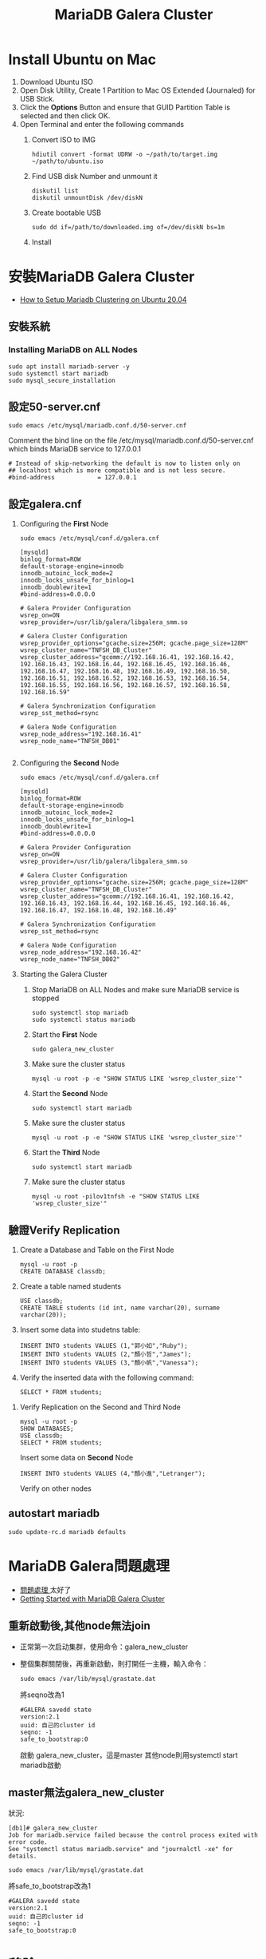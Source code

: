 #+TITLE: MariaDB Galera Cluster

# -*- org-export-babel-evaluate: nil -*-'
#+TAGS: 403, TNFSH, Mariadb
#+TAGS: Intel, AI4Y
#+OPTIONS: toc:2 ^:nil num:5
#+PROPERTY: header-args :eval never-export
#+HTML_HEAD: <link rel="stylesheet" type="text/css" href="../css/white.css" />

* Install Ubuntu on Mac
1. Download Ubuntu ISO
2. Open Disk Utility, Create 1 Partition to Mac OS Extended (Journaled) for USB Stick.
3. Click the *Options* Button and ensure that GUID Partition Table is selected and then click OK.
4. Open Terminal and enter the following commands
   1) Convert ISO to IMG
      #+begin_src shell -r :results output :exports both
hdiutil convert -format UDRW -o ~/path/to/target.img ~/path/to/ubuntu.iso
      #+end_src
   2) Find USB disk Number and unmount it
      #+begin_src shell -r :results output :exports both
diskutil list
diskutil unmountDisk /dev/diskN
      #+end_src
   3) Create bootable USB
      #+begin_src shell -r :results output :exports both
sudo dd if=/path/to/downloaded.img of=/dev/diskN bs=1m
      #+end_src
   4) Install
* 安裝MariaDB Galera Cluster
- [[https://cloudinfrastructureservices.co.uk/how-to-setup-mariadb-clustering-on-ubuntu-20-04/][How to Setup Mariadb Clustering on Ubuntu 20.04]]
** 安裝系統
*** Installing MariaDB on ALL Nodes
   #+begin_src shell -r :results output :exports both
sudo apt install mariadb-server -y
sudo systemctl start mariadb
sudo mysql_secure_installation
   #+end_src
** 設定50-server.cnf
#+begin_src shell -r :results output :exports both
sudo emacs /etc/mysql/mariadb.conf.d/50-server.cnf
#+end_src
Comment the bind line on the file /etc/mysql/mariadb.conf.d/50-server.cnf which binds MariaDB service to 127.0.0.1
#+begin_src shell -r :results output :exports both
# Instead of skip-networking the default is now to listen only on
## localhost which is more compatible and is not less secure.
#bind-address            = 127.0.0.1
#+end_src
** 設定galera.cnf
1. Configuring the *First* Node
   #+begin_src shell -r :results output :exports both
sudo emacs /etc/mysql/conf.d/galera.cnf
   #+end_src
   #+begin_src shell -r :results output :exports both
[mysqld]
binlog_format=ROW
default-storage-engine=innodb
innodb_autoinc_lock_mode=2
innodb_locks_unsafe_for_binlog=1
innodb_doublewrite=1
#bind-address=0.0.0.0

# Galera Provider Configuration
wsrep_on=ON
wsrep_provider=/usr/lib/galera/libgalera_smm.so

# Galera Cluster Configuration
wsrep_provider_options="gcache.size=256M; gcache.page_size=128M"
wsrep_cluster_name="TNFSH_DB_Cluster"
wsrep_cluster_address="gcomm://192.168.16.41, 192.168.16.42, 192.168.16.43, 192.168.16.44, 192.168.16.45, 192.168.16.46, 192.168.16.47, 192.168.16.48, 192.168.16.49, 192.168.16.50, 192.168.16.51, 192.168.16.52, 192.168.16.53, 192.168.16.54, 192.168.16.55, 192.168.16.56, 192.168.16.57, 192.168.16.58, 192.168.16.59"

# Galera Synchronization Configuration
wsrep_sst_method=rsync

# Galera Node Configuration
wsrep_node_address="192.168.16.41"
wsrep_node_name="TNFSH_DB01"

   #+end_src
3. Configuring the *Second* Node
   #+begin_src shell -r :results output :exports both
sudo emacs /etc/mysql/conf.d/galera.cnf
   #+end_src
   #+begin_src shell -r :results output :exports both
[mysqld]
binlog_format=ROW
default-storage-engine=innodb
innodb_autoinc_lock_mode=2
innodb_locks_unsafe_for_binlog=1
innodb_doublewrite=1
#bind-address=0.0.0.0

# Galera Provider Configuration
wsrep_on=ON
wsrep_provider=/usr/lib/galera/libgalera_smm.so

# Galera Cluster Configuration
wsrep_provider_options="gcache.size=256M; gcache.page_size=128M"
wsrep_cluster_name="TNFSH_DB_Cluster"
wsrep_cluster_address="gcomm://192.168.16.41, 192.168.16.42, 192.168.16.43, 192.168.16.44, 192.168.16.45, 192.168.16.46, 192.168.16.47, 192.168.16.48, 192.168.16.49"

# Galera Synchronization Configuration
wsrep_sst_method=rsync

# Galera Node Configuration
wsrep_node_address="192.168.16.42"
wsrep_node_name="TNFSH_DB02"
   #+end_src
5. Starting the Galera Cluster
   1) Stop MariaDB on ALL Nodes and make sure MariaDB service is stopped
      #+begin_src shell -r :results output :exports both
sudo systemctl stop mariadb
sudo systemctl status mariadb
      #+end_src
   2) Start the *First* Node
      #+begin_src shell -r :results output :exports both
sudo galera_new_cluster
      #+end_src
   3) Make sure the cluster status
      #+begin_src shell -r :results output :exports both
mysql -u root -p -e "SHOW STATUS LIKE 'wsrep_cluster_size'"
      #+end_src
   4) Start the *Second* Node
      #+begin_src shell -r :results output :exports both
sudo systemctl start mariadb
      #+end_src
   5) Make sure the cluster status
      #+begin_src shell -r :results output :exports both
mysql -u root -p -e "SHOW STATUS LIKE 'wsrep_cluster_size'"
      #+end_src
   6) Start the *Third* Node
      #+begin_src shell -r :results output :exports both
sudo systemctl start mariadb
      #+end_src
   7) Make sure the cluster status
      #+begin_src shell -r :results output :exports both
mysql -u root -pilov1tnfsh -e "SHOW STATUS LIKE 'wsrep_cluster_size'"
      #+end_src
** 驗證Verify Replication
   1) Create a Database and Table on the First Node
      #+begin_src shell -r :results output :exports both
mysql -u root -p
CREATE DATABASE classdb;
      #+end_src
   2) Create a table named students
      #+begin_src shell -r :results output :exports both
USE classdb;
CREATE TABLE students (id int, name varchar(20), surname varchar(20));
      #+end_src
   3) Insert some data into studetns table:
      #+begin_src shell -r :results output :exports both
INSERT INTO students VALUES (1,"郭小如","Ruby");
INSERT INTO students VALUES (2,"顏小哲","James");
INSERT INTO students VALUES (3,"顏小帆","Vanessa");
      #+end_src
   4) Verify the inserted data with the following command:
      #+begin_src shell -r :results output :exports both
SELECT * FROM students;
      #+end_src
7. Verify Replication on the Second and Third Node
   #+begin_src shell -r :results output :exports both
mysql -u root -p
SHOW DATABASES;
USE classdb;
SELECT * FROM students;
   #+end_src
   Insert some data on *Second* Node
   #+begin_src shell -r :results output :exports both
INSERT INTO students VALUES (4,"顏小進","Letranger");
   #+end_src
   Verify on other nodes
** autostart mariadb
#+begin_src shell -r -n :results output :exports both
sudo update-rc.d mariadb defaults
#+end_src
* MariaDB Galera問題處理
- [[https://www.cnblogs.com/nulige/articles/8470001.html][問題處理 ]]太好了
- [[https://mariadb.com/kb/en/getting-started-with-mariadb-galera-cluster/][Getting Started with MariaDB Galera Cluster]]
** 重新啟動後,其他node無法join
- 正常第一次启动集群，使用命令：galera_new_cluster
- 整個集群關閉後，再重新啟動，則打開任一主機，輸入命令：
  #+begin_src shell -r :results output :exports both
sudo emacs /var/lib/mysql/grastate.dat
  #+end_src
  將seqno改為1
  #+begin_src shell -r  :results output :exports both
#GALERA savedd state
version:2.1
uuid: 自己的cluster id
seqno: -1
safe_to_bootstrap:0
  #+end_src
  啟動 galera_new_cluster，這是master
  其他node則用systemctl start mariadb啟動
** master無法galera_new_cluster
狀況:
#+begin_src shell -r :results output :exports both
[db1]# galera_new_cluster
Job for mariadb.service failed because the control process exited with error code.
See "systemctl status mariadb.service" and "journalctl -xe" for details.
#+end_src
  #+begin_src shell -r  :results output :exports both
sudo emacs /var/lib/mysql/grastate.dat
  #+end_src
  將safe_to_bootstrap改為1
  #+begin_src shell -r :results output :exports both
#GALERA savedd state
version:2.1
uuid: 自己的cluster id
seqno: -1
safe_to_bootstrap:0
  #+end_src
* 移除MariaDB
#+begin_src shell -r  :results output :exports both
sudo systemctl stop mariadb
sudo apt remove 'mariadb*' -y
sudo apt purge 'mariadb*' -y
sudo apt remove 'mysql*' -y
sudo apt purge 'mysql*' -y
sudo apt autoremove -y
sudo apt autoclean -y
sudo apt update -y
sudo apt upgrade -y
sudo apt autoremove
sudo apt-get --fix-broken install
sudo rm -rf /etc/mysql /var/lib/mysql
sudo reboot
#+end_src
* 架設haproxy
- [[https://gary840227.medium.com/mariadb-cluster-f7220e9eaac8][如何建置 MariaDb Galera Cluster]]
** 移除
#+begin_src shell -r :results output :exports both
sudo apt remove haproxy -y
sudo apt purge haproxy -y
sudo apt autoclean -y
sudo apt autoremove -y
sudo rm -rf /etc/haproxy
#+end_src
** 安裝
#+begin_src shell -r :results output :exports both
sudo apt install haproxy -y
#+end_src
** 編輯haproxy.cfg
#+begin_src shell -r :results output :exports both
sudo emacs /etc/haproxy/haproxy.cfg
#+end_src
內容如下:
#+begin_src shell -r :results output :exports both
global
         # log required rsyslog         log /dev/log    local0
        log /dev/log    local1 notice
        chroot /var/lib/haproxy
        stats socket /run/haproxy/admin.sock mode 660 level admin expose-fd listeners
        stats timeout 30s        # user and group will be run as
        user haproxy
        group haproxy
        daemon

# Default SSL material locations
        ca-base /etc/ssl/certs
        crt-base /etc/ssl/private

# Default ciphers to use on SSL-enabled listening sockets.
# For more information, see ciphers(1SSL). This list is from:
#  https://hynek.me/articles/hardening-your-web-servers-ssl-ciphers/
# An alternative list with additional directives can be obtained from https://mozilla.github.io/server-side-tls/ssl-config-generator/?server=haproxyssl-default-bind-ciphersECDH+AESGCM:DH+AESGCM:ECDH+AES256:DH+AES256:ECDH+AES128:DH+AES:RSA+AESGCM:RSA+AES:!aNULL:!MD5:!DSSssl-default-bind-options no-sslv3
defaults
        log     global
        mode    http
        option  httplog
        option  dontlognull
        timeout connect 5000
        timeout client  50000
        timeout server  50000
        errorfile 400 /etc/haproxy/errors/400.http
        errorfile 403 /etc/haproxy/errors/403.http
        errorfile 408 /etc/haproxy/errors/408.http
        errorfile 500 /etc/haproxy/errors/500.http
        errorfile 502 /etc/haproxy/errors/502.http
        errorfile 503 /etc/haproxy/errors/503.http
        errorfile 504 /etc/haproxy/errors/504.http

listen galera
    bind 192.168.16.40:3306
    balance roundrobin #  load balancer policy
    mode tcp # (tcp 設置為 layer 7 , http 為 layer 4)
    option tcpka # enable keepalive to maintain tcp connection
    option mysql-check user haproxy # enable database server check
    server TNFSH_DB01 192.168.16.41:3306 check weight 1
    server TNFSH_DB02 192.168.16.42:3306 check weight 1
    server TNFSH_DB03 192.168.16.43:3306 check weight 1
    server TNFSH_DB04 192.168.16.44:3306 check weight 1
    server TNFSH_DB05 192.168.16.45:3306 check weight 1

listen stats
   bind 0.0.0.0:9000
   mode http
   stats enable # 啟用狀態
   stats uri /stats   # 網址路徑
   stats realm HAProxy\ Statistics
   stats auth howtoforge:howtoforge # 設定帳號密碼
   stats admin if TRUE # 設定使用者登入後為管理者
   stats refresh 30s # 每 30 秒刷新監控畫面
#+end_src
** 重啟haproxy
#+begin_src shell -r :results output :exports both
sudo systemctl restart haproxy
#+end_src
觀察 http://192.168.16.40:9000/stats
帳密: howtoforge / howtoforge
** 建立mysql-check user
於任一node
#+begin_src shell -r :results output :exports both
sudo mysql -u root -pilov1tnfsh
create user 'haproxy'@'192.168.16.40'; # 帳號@ip
flush privileges;
#+end_src
** 測試
測試 haproxy 是否將我們導向不同的 mariadb , 我們對每個節點的 mariadb 設定專屬的 server-id
#+begin_src shell -r :results output :exports both
sudo mysql -h192.168.16.40 -uroot -pilov1tnfsh -e "SET GLOBAL server_id=161"
sudo mysql -h192.168.16.40 -uroot -pilov1tnfsh -e "SET GLOBAL server_id=162"
sudo mysql -h192.168.16.40 -uroot -pilov1tnfsh -e "SET GLOBAL server_id=163"
sudo mysql -h192.168.16.40 -uroot -pilov1tnfsh -e "SET GLOBAL server_id=164"
sudo mysql -h192.168.16.40 -uroot -pilov1tnfsh -e "SET GLOBAL server_id=165"
#+end_src
** 架設Load Balance（HA Proxy）
1. 關閉防火牆
   #+begin_src shell -r :results output :exports both
   sudo ufw disable
   sudo ufw status
   #+end_src
2. 安裝HA Proxy
   #+begin_src shell -r :results output :exports both
   sudo apt install haproxy
   #+end_src
3. 建立與設定clustercheck
   1) 於MariaDB 所有Nodes下載並設定clustercheck，將檔案放在/usr/bin下，設定可執行權限
      #+begin_src shell -r :results output :exports both
      git clone https://github.com/olafz/percona-clustercheck
      cd percona-clustercheck
      cd clustercheck
      chmod 755 clustercheck
      sudo mv clustercheck /usr/bin
      ls -al /usr/bin/clustercheck
      #+end_src
   2) 為clustercheck建一組檢查用的mysql帳號
      #+begin_src shell -r :results output :exports both
mysql -u root -p
GRANT PROCESS ON *.* TO 'clustercheckuser'@'localhost' IDENTIFIED BY 'clustercheckpassword!' ;
FLUSH PRIVILEGES;
      #+end_src
4. 於MariaDB所有Nodes安裝與設定xinetd
   讓clustercheck可以透過網路執行
   1) 安裝xinetd
      #+begin_src shell -r :results output :exports both
      sudo apt install xinetd
      #+end_src
   2) 設定xinetd
      #+begin_src shell -r :results output :exports both
sudo emacs /etc/xinetd.d/mysqlchk
      #+end_src
      內容:
      #+begin_src shell -r :results output :exports both
      # default: on
      # description: mysqlchk
      service mysqlchk
      {
             disable = no
             flags = REUSE
             socket_type = stream
             port = 9200
             wait = no
             user = nobody
             server = /usr/bin/clustercheck
             log_on_failure += USERID
             only_from = 0.0.0.0/0
             per_source = UNLIMITED
      }
      #+end_src
   3) 調整services
      在上方中，我們設定了9200來當我們觸發xinetd的Port，所以要在/etc/services裡做一下調整，編輯 /etc/services來調整，取消原本的9200，加入我們新增的mysqlchk
      #+begin_src shell -r :results output :exports both
      mysqlchk        9200/tcp                        #Galera Clustercheck
      #+end_src
   4) 啟動xinetd
      #+begin_src shell -r :results output :exports both
      sudo /etc/init.d/xinetd start
      #+end_src
   5) 設定xinetd重啟動後自動啟動
      #+begin_src shell -r :results output :exports both
      sudo pdate-rc.d xinetd defaults
      #+end_src
      server TNFSH_DB03 192.168.16.43:3306 check port 9200 weight 1
      server TNFSH_DB04 192.168.16.44:3306 check port 9200 weight 1
      server TNFSH_DB05 192.168.16.45:3306 check port 9200 weight 1
   6) 測試
      #+begin_src shell -r :results output :exports both
      telnet localhost 9200
      #+end_src
      結果
      #+begin_src shell -r :results output :exports both
      Trying 127.0.0.1...
      Connected to localhost.
      Escape character is '^]'.
      HTTP/1.1 503 Service Unavailable
      Content-Type: text/plain
      Connection: close
      Content-Length: 44

      Percona XtraDB Cluster Node is not synced.
      Connection closed by foreign host.
      #+end_src

5. Install the latest HAProxy using a PPA
   #+begin_src shell -r :results output :exports both
sudo apt install --no-install-recommends software-properties-common
sudo add-apt-repository ppa:vbernat/haproxy-2.4 -y
sudo apt install haproxy=2.4.\*
   #+end_src
5. Update and upgrade
   #+begin_src shell -r :results output :exports both
sudo apt update
sudo apt upgrade -y
   #+end_src
5. 設定HA Proxy
   1) 編輯/etc/haproxy/haproxy.cfg
   2) 刪除原本內容
   3) 加入
      #+begin_src shell -r :results output :exports both
global
       log 127.0.0.1   local0
       log 127.0.0.1   local1 notice
       maxconn 1024
       user haproxy
       group haproxy
       daemon
defaults
       log     global
       mode    http
       option  tcplog
       option  dontlognull
       retries 3
       option  redispatch
       maxconn 1024
       timeout connect 5000ms
       timeout client 50000ms
       timeout server 50000ms
listen mariadb_cluster_writes 0.0.0.0:13304
## A failover pool for writes to ensure writes only hit one node at a time.
       mode tcp
       option httpchk
       server galera-node01 192.168.16.41:3306 check port 9200
       server galera-node02 192.168.16.42:3306 check port 9200 backup
listen mariadb_cluster_reads 0.0.0.0:13305
## A load-balanced pool for reads to utilize all nodes for reads.
       mode tcp
       balance leastconn
       option httpchk
       server galera-node01 192.168.16.41:3306 check port 9200
       server galera-node02 192.168.16.42:3306 check port 9200
listen stats 0.0.0.0:9000
## HAProxy stats web gui.
       mode http
       stats enable
       stats uri /haproxy_status
       stats realm HAProxy\ Statistics
       stats auth haproxy:haproxy
       stats admin if TRUE
      #+end_src
6. 內容說明
   1) Writer connection（寫入連線）：寫入連線要保持在同一台，也就是說不管有幾台機器連透過「寫入連線」的方式連入時，都要導到同一台機器；不過當機器有問題時，也能夠進行failover，下方大概解釋一下設定。
      - listen mariadb_cluster_writes 0.0.0.0:13304
        說明：宣告監聽(listen)，名稱為mariadb_cluster_writes，開放任意IP連入13304 Port(0.0.0.0:13304)。
      - mode tcp
        說明：使用tcp或http方式連入，這邊設定是tcp。
      - option httpchk
        說明：HA Proxy在確認後方的資料庫時，透過HTTP方式來判斷後端是否正常。
      - server galera-node01 192.168.43.101:3306 check port 9200
        說明：宣告server，server的暱稱為 galera-node01，實稱上的IP與Port是 192.168.43.101:3306，確認正常與否的Port是9200。
      - server galera-node02 192.168.43.102:3306 check port 9200 backup
        說明：基本上與d是一樣的，不過最後多了一個backup，意思是當正常的機器有問題時，才將連線導至這一台server，如果沒有這個backup的話，HA Proxy會實行分流，可能會導到不同的server，請注意。
   2) Read connection（讀取連線）：讀取時不導到特定一台機器，只是單純實行Load Balance功能，這邊的設定跟讀取的設定有三點不太一樣，說明如下：
      - listen mariadb_cluster_writes 0.0.0.0:13305
        說明：我們在Read connection中設定13305的Port。
      - balance leastconn
        說明：分流的方式之一，將使用者導到最少人連線的server。
      - server無backup說定
        說明：因為server中無backup的設定，所以會實作分流。
   3) 網頁監看：這一個設定只是單純讓使用者在網頁上可以看到MariaDB的狀態。
      - listen stats 0.0.0.0:9000
        說明：宣告監聽(listen)，名稱為stats ，開放任意IP連入9000 Port(0.0.0.0:9000)。
      - mode http
        說明：使用tcp或http方式連入，這邊設定是http。
      - stats enable
        說明：設定狀態為啟用。
      - stats uri /haproxy_status
        說明：設定HTTP的URL，所以我們等一下要連入的網址是http://IP:9000/haproxy_status。
      - stats realm HAProxy\ Statistics
        說明：設定使用者連線時，在輸入帳號密碼的視窗標題，通常會搭配下方的stats auth設定使用。
      - stats auth haproxy:haproxy
        說明：設定使用者連線時的帳號密碼。
      - stats admin if TRUE
        說明：設定使用者連線後的角色為管理員角色；管理員與一般使用者的差別在於－管理員角色有權限在網頁上針對HA Proxy上管理的伺服器做一些動作。
  7. 啟動與測試HA Proxy
     #+begin_src shell -r :results output :exports both
service haproxy start
     #+end_src
* 監測haproxy
** references
- [[https://codertw.com/%E4%BC%BA%E6%9C%8D%E5%99%A8/144308/][使用Prometheus Grafana監控MySQL實踐]]
- [[https://www.gushiciku.cn/pl/p9ZR/zh-tw][Prometheus+Grafana 基礎及簡單搭建]]
- [[https://www.lisenet.com/2021/monitor-haproxy-with-grafana-and-prometheus-haproxy_exporter/][Monitor HAProxy with Grafana and Prometheus (haproxy_exporter)]]
- [[https://ithelp.ithome.com.tw/articles/10209805][[Day 30] Prometheus & Intermission ]]
** 大量加入mysql資料
#+begin_src shell -r  :results output :exports both
CREATE TABLE `data3`
(
  `id`         bigint(20) NOT NULL      AUTO_INCREMENT,
  `datetime`   timestamp  NULL          DEFAULT CURRENT_TIMESTAMP,
  `channel`    int(11)                  DEFAULT NULL,
  `value`      float                    DEFAULT NULL,

  PRIMARY KEY (`id`)
);


DELIMITER $$
CREATE PROCEDURE generate_data3()
BEGIN
  DECLARE i INT DEFAULT 0;
  WHILE i < 500000 DO
    INSERT INTO `data3` (`datetime`,`value`,`channel`) VALUES (
      FROM_UNIXTIME(UNIX_TIMESTAMP('2014-01-01 01:00:00')+FLOOR(RAND()*31536000)),
      ROUND(RAND()*100,2),
      1
    );
    SET i = i + 1;
  END WHILE;
END$$
DELIMITER ;

CALL generate_data3();
#+end_src
** 被監控端
1. install go
2. download node_exporter
3. 解壓至/usr/local
4. 執行node_exporter
5. download mysqld_exporter
6. 解壓至/usr/local
7. 編輯.my.cnf
8. 執行mysqld_exporter
#+begin_src shell -r :results output :exports both
[client]
user=root
password=ilov1tnfsh
#+end_src
#+begin_src shell -r  :results output :exports both
cd ~
sudo snap install go --classic
wget https://github.com/prometheus/node_exporter/releases/download/v0.14.0/node_exporter-0.14.0.linux-amd64.tar.gz
sudo  tar xvf node_exporter-0.14.0.linux-amd64.tar.gz -C /usr/local/
nohup /usr/local/node_exporter-0.14.0.linux-amd64/node_exporter &
wget https://github.com/prometheus/mysqld_exporter/releases/download/v0.10.0/mysqld_exporter-0.10.0.linux-amd64.tar.gz
sudo tar xvf mysqld_exporter-0.10.0.linux-amd64.tar.gz -C /usr/local/
sudo emacs /usr/local/mysqld_exporter-0.10.0.linux-amd64/.my.cnf
/usr/local/mysqld_exporter-0.10.0.linux-amd64/mysqld_exporter -config.my-cnf="/usr/local/mysqld_exporter-0.10.0.linux-amd64/.my.cnf" &
#+end_src
** 把node_exporter改為service自動執行
#+begin_src shell -r :results output :exports both
[Unit]
Description=Prometheus Node Exporter
After=network.target
User=prometheus
Group=prometheus

[Service]
Type=simple
Restart=always
ExecStart=nohup /usr/local/node_exporter-0.14.0.linux-amd64/node_exporter &

[Install]
WantedBy=multi-user.target

#+end_src
#+begin_src shell -r :results output :exports both
sudo emacs /etc/systemd/system/node_exporter.service
sudo systemctl daemon-reload
sudo systemctl enable node_exporter
sudo systemctl start node_exporter
#+end_src
** 把mysqld_exporter改為service自動執行
https://computingforgeeks.com/install-and-configure-prometheus-mysql-exporter-on-ubuntu-centos/
mysql_exporter.service
#+begin_src shell -r :results output :exports both
[Unit]
Description=Prometheus MySQL Exporter
After=network.target
User=prometheus
Group=prometheus

[Service]
Type=simple
Restart=always
ExecStart=/usr/local/mysqld_exporter-0.10.0.linux-amd64/mysqld_exporter -config.my-cnf="/usr/local/mysqld_exporter-0.10.0.linux-amd64/.my.cnf"

[Install]
WantedBy=multi-user.target

#+end_src
#+begin_src shell -r :results output :exports both
sudo emacs /etc/systemd/system/mysqld_exporter.service
sudo systemctl daemon-reload
sudo systemctl enable mysqld_exporter
sudo systemctl start mysqld_exporter
#+end_src
安泰 112 2 5 綁約日期
409922  剩餘本金
2.45    目前利率
8000    違約金
月付金不超過2倍，一個月可以還，

富邦的每月還款是由台新自動扣款，不要匯到富邦，匯到台新去扣
#+RESULTS:
* Prometheus
** 把node_exporter改為service自動執行
#+begin_src shell -r :results output :exports both
[Unit]
Description=Prometheus Node Exporter
After=network.target
User=prometheus
Group=prometheus

[Service]
Type=simple
Restart=always
ExecStart=nohup /usr/local/node_exporter-0.14.0.linux-amd64/node_exporter &

[Install]
WantedBy=multi-user.target

#+end_src
#+begin_src shell -r :results output :exports both
sudo emacs /etc/systemd/system/node_exporter.service
sudo systemctl daemon-reload
sudo systemctl enable node_exporter
sudo systemctl start node_exporter
#+end_src
* phpmyadmin
- [[https://www.webteach.tw/?p=3347][[ Phpmyadmin ] – 透過 Phpmyadmin 一次管理多台遠端資料庫]]
- [[https://lucas-yang.vercel.app/post/local-phpmyadmin-connect-to-remote-mysql/][使用本地 phpMyAdmin 連線到遠端 MySQL 資料庫]]
- [[https://www.itread01.com/content/1542887646.html][配置phpmyadmin連線遠端 MySQL資料庫]]

* 403 server List
- 192.168.16.60: Prometheus
- 192.168.16.61: Galera mamanger
- 192.168.16.40: haproxy server
- 192.168.16.41: db01
- 192.168.16.42: db02
- 192.168.16.43: db03
- 192.168.16.44: db04
- 192.168.16.45: db05
- 192.168.16.46: db06
- 192.168.16.47: db07
- 192.168.16.48: db08
- 192.168.16.49: db09
- 192.168.16.50: db10
- 192.168.16.51: db11
- 192.168.16.52: db12
- 192.168.16.53: db13
- 192.168.16.54: db14
- 192.168.16.55: db15
- 192.168.16.56: db16
- 192.168.16.57: db17
- 192.168.16.58: db18
- 192.168.16.59: db19

* Nginx v.s. Moodle
** 移除套件
#+begin_src shell -r :results output :exports both
sudo systemctl stop nginx
sudo apt remove nginx php-fpm php-common php-mysql php-gmp php-curl php-intl php-mbstring php-soap php-gd php-xml php-cli  -y
sudo apt purge nginx php-fpm php-common php-mysql php-gmp php-curl php-intl php-mbstring php-soap php-gd php-xml php-cli  -y
sudo apt autoremove
sudo apt autoclean
#+end_src
** 安裝套件
#+begin_src shell -r :results output :exports both
sudo apt install nginx php-fpm php-common php-mysql php-gmp php-curl php-intl php-mbstring php-soap php-gd php-xml php-cli php-zip unzip git curl -y
#+end_src
** 編輯php.ini
#+begin_src shell -r :results output :exports both
sudo emacs /etc/php/8.0/fpm/php.ini
#+end_src
更改內容
#+begin_src shell -r :results output :exports both
memory_limit = 256M
cgi.fix_pathinfo = 0
upload_max_filesize = 100M
max_execution_time = 360
date.timezone = "Asia/Taipei"
#+end_src
重新啟動php
#+begin_src shell -r :results output :exports both
sudo systemctl restart php8.0-fpm
#+end_src
** 安裝Moodle
*** Download
#+begin_src shell -r :results output :exports both
cd /opt
sudo git clone git://git.moodle.org/moodle.git
cd moodle
sudo git branch -a
sudo git branch --track MOODLE_39_STABLE origin/MOODLE_39_STABLE
sudo git checkout MOODLE_39_STABLE
#+end_src

#+begin_src shell -r :results output :exports both
cd /var/www/html
git clone -b
#+end_src
*** 建立目錄
#+begin_src shell -r :results output :exports both
sudo cp -R /opt/moodle /var/www/html/
sudo chown -R www-data:www-data /var/www/html/moodle

sudo mkdir -p /var/www/html/moodledata
sudo chmod -R 755 /var/www/html/*
sudo chown www-data:www-data /var/www/html/moodledata

#+end_src
GRANT ALL PRIVILEGES ON *.* TO 'moodle'@'%' WITH GRANT OPTION;
FLUSH PRIVILEGES;
https://dotblogs.com.tw/supershowwei/2016/10/23/231423
*** 設定Nginx for Moodle
#+begin_src shell -r :results output :exports both
sudo emacs /etc/nginx/conf.d/moodle.conf
#+end_src
內容
#+begin_src shell -r :results output :exports both
server {
    listen 80;
    root /var/www/html/moodle;
    index  index.php index.html index.htm;
    server_name web;

    client_max_body_size 100M;
    autoindex off;
    location / {
        try_files $uri $uri/ =404;
    }

    location /dataroot/ {
      internal;
      alias /var/www/html/moodledata/;
    }

    location ~ [^/].php(/|$) {
        include snippets/fastcgi-php.conf;
        fastcgi_pass unix:/run/php/php7.4-fpm.sock;
        fastcgi_param SCRIPT_FILENAME $document_root$fastcgi_script_name;
        include fastcgi_params;
    }
}
Save and close the file then verify the Nginx for any syntax error with the following command:
#+begin_src shell -r :results output :exports both
sudo nginx -t
#+end_src
#+end_src
restart
#+begin_src shell -r :results output :exports both
sudo systemctl restart nginx
#+end_src
* Docker commands
** List comtainer
list running containers
#+begin_src shell -r :results output :exports both
docker container ls
#+end_src
** commit
create a new image _nwImageName_ from that container
#+begin_src shell -r :results output :exports both
docker commit CONTAINER_ID newImageName
#+end_src
** run
star a container from image
#+begin_src shell -r :results output :exports both
docker run newImageName
#+end_src
** duplicate
duplicate running container nginix:latest to container _newContainer_ containing image _newImage_
#+begin_src shell -r :results output :exports both
docker run --name newContainer --volumes-from newImage -d -p 3000:80 nginix:latest
#+end_src
* References
- [[https://stackoverflow.com/questions/49193307/how-to-duplicate-running-docker-container][How to duplicate running docker container]]
- [[https://www.youtube.com/watch?v=mPquwpxyUQU][Docker 10分钟快速入门]]
